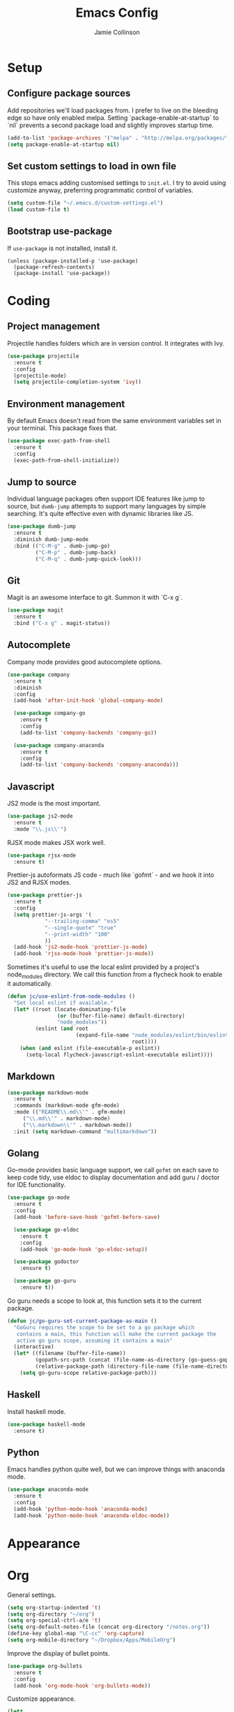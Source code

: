 #+TITLE: Emacs Config
#+AUTHOR: Jamie Collinson

* Setup
** Configure package sources

Add repositories we'll load packages from. I prefer to live on the bleeding edge so have only enabled melpa. Setting `package-enable-at-startup` to `nil` prevents a second package load and slightly improves startup time.

#+BEGIN_SRC emacs-lisp
(add-to-list 'package-archives '("melpa" . "http://melpa.org/packages/"))
(setq package-enable-at-startup nil)
#+END_SRC

** Set custom settings to load in own file

This stops emacs adding customised settings to =init.el=. I try to avoid using customize anyway, preferring programmatic control of variables.

#+BEGIN_SRC emacs-lisp
(setq custom-file "~/.emacs.d/custom-settings.el")
(load custom-file t)
#+END_SRC

** Bootstrap use-package

If =use-package= is not installed, install it.

#+BEGIN_SRC 
(unless (package-installed-p 'use-package)
  (package-refresh-contents)
  (package-install 'use-package))
#+END_SRC

* Coding
** Project management

Projectile handles folders which are in version control. It integrates with Ivy.

#+BEGIN_SRC emacs-lisp
(use-package projectile
  :ensure t
  :config
  (projectile-mode)
  (setq projectile-completion-system 'ivy))
#+END_SRC

** Environment management

By default Emacs doesn't read from the same environment variables set in your terminal. This package fixes that.

#+BEGIN_SRC emacs-lisp
(use-package exec-path-from-shell
  :ensure t
  :config
  (exec-path-from-shell-initialize))
#+END_SRC

** Jump to source

Individual language packages often support IDE features like jump to source, but =dumb-jump= attempts to support many languages by simple searching. It's quite effective even with dynamic libraries like JS.

#+BEGIN_SRC emacs-lisp
(use-package dumb-jump
  :ensure t
  :diminish dumb-jump-mode
  :bind (("C-M-g" . dumb-jump-go)
         ("C-M-p" . dumb-jump-back)
         ("C-M-q" . dumb-jump-quick-look)))
#+END_SRC

** Git

Magit is an awesome interface to git. Summon it with `C-x g`.

#+BEGIN_SRC emacs-lisp
(use-package magit
  :ensure t
  :bind ("C-x g" . magit-status))
#+END_SRC
** Autocomplete

Company mode provides good autocomplete options.

#+BEGIN_SRC emacs-lisp
(use-package company
  :ensure t
  :diminish
  :config
  (add-hook 'after-init-hook 'global-company-mode)

  (use-package company-go
    :ensure t
    :config
    (add-to-list 'company-backends 'company-go)) 

  (use-package company-anaconda
    :ensure t
    :config
    (add-to-list 'company-backends 'company-anaconda)))
#+END_SRC

** Javascript

JS2 mode is the most important.

#+BEGIN_SRC emacs-lisp
(use-package js2-mode
  :ensure t
  :mode "\\.js\\'")
#+END_SRC

RJSX mode makes JSX work well.

#+BEGIN_SRC emacs-lisp
(use-package rjsx-mode
  :ensure t)
#+END_SRC

Prettier-js autoformats JS code - much like `gofmt` - and we hook it into JS2 and RJSX modes.

#+BEGIN_SRC emacs-lisp
(use-package prettier-js
  :ensure t
  :config
  (setq prettier-js-args '(
			"--trailing-comma" "es5"
			"--single-quote" "true"
			"--print-width" "100"
			))
  (add-hook 'js2-mode-hook 'prettier-js-mode)
  (add-hook 'rjsx-mode-hook 'prettier-js-mode))
#+END_SRC

Sometimes it's useful to use the local eslint provided by a project's node_modules directory. We call this function from a flycheck hook to enable it automatically.

#+BEGIN_SRC emacs-lisp
(defun jc/use-eslint-from-node-modules ()
  "Set local eslint if available."
  (let* ((root (locate-dominating-file
                (or (buffer-file-name) default-directory)
                "node_modules"))
         (eslint (and root
                      (expand-file-name "node_modules/eslint/bin/eslint.js"
                                        root))))
    (when (and eslint (file-executable-p eslint))
      (setq-local flycheck-javascript-eslint-executable eslint))))
#+END_SRC

** Markdown

#+BEGIN_SRC emacs-lisp
(use-package markdown-mode
  :ensure t
  :commands (markdown-mode gfm-mode)
  :mode (("README\\.md\\'" . gfm-mode)
	 ("\\.md\\'" . markdown-mode)
	 ("\\.markdown\\'" . markdown-mode))
  :init (setq markdown-command "multimarkdown"))
#+END_SRC

** Golang

Go-mode provides basic language support, we call =gofmt= on each save to keep code tidy, use eldoc to display documentation and add guru / doctor for IDE functionality.

#+BEGIN_SRC emacs-lisp
(use-package go-mode
  :ensure t
  :config
  (add-hook 'before-save-hook 'gofmt-before-save)

  (use-package go-eldoc
    :ensure t
    :config
    (add-hook 'go-mode-hook 'go-eldoc-setup))
  
  (use-package godoctor
    :ensure t)

  (use-package go-guru
    :ensure t))
#+END_SRC

Go guru needs a scope to look at, this function sets it to the current package.

#+BEGIN_SRC emacs-lisp
(defun jc/go-guru-set-current-package-as-main ()
  "GoGuru requires the scope to be set to a go package which
   contains a main, this function will make the current package the
   active go guru scope, assuming it contains a main"
  (interactive)
  (let* ((filename (buffer-file-name))
         (gopath-src-path (concat (file-name-as-directory (go-guess-gopath)) "src"))
         (relative-package-path (directory-file-name (file-name-directory (file-relative-name filename gopath-src-path)))))
    (setq go-guru-scope relative-package-path)))
#+END_SRC
** Haskell

Install haskell mode.

#+BEGIN_SRC emacs-lisp
(use-package haskell-mode
  :ensure t)
#+END_SRC

** Python

Emacs handles python quite well, but we can improve things with anaconda mode.

#+BEGIN_SRC emacs-lisp
(use-package anaconda-mode
  :ensure t
  :config
  (add-hook 'python-mode-hook 'anaconda-mode)
  (add-hook 'python-mode-hook 'anaconda-eldoc-mode))
#+END_SRC 
* Appearance
* Org

General settings.

#+BEGIN_SRC emacs-lisp
(setq org-startup-indented 't)
(setq org-directory "~/org")
(setq org-special-ctrl-a/e 't)
(setq org-default-notes-file (concat org-directory "/notes.org"))
(define-key global-map "\C-cc" 'org-capture)
(setq org-mobile-directory "~/Dropbox/Apps/MobileOrg")
#+END_SRC

Improve the display of bullet points.

#+BEGIN_SRC emacs-lisp
(use-package org-bullets
  :ensure t
  :config
  (add-hook 'org-mode-hook 'org-bullets-mode))
#+END_SRC

Customize appearance.

#+BEGIN_SRC emacs-lisp
(let*
    ((variable-tuple (cond
		      ((x-list-fonts "Source Sans Pro") '(:font "Source Sans Pro"))
		      ((x-list-fonts "Lucida Grande")   '(:font "Lucida Grande"))
		      ((x-list-fonts "Verdana")         '(:font "Verdana"))
		      ((x-family-fonts "Sans Serif")    '(:family "Sans Serif"))
		      (nil (warn "Cannot find a Sans Serif Font.  Install Source Sans Pro."))))
     (base-font-color     (face-foreground 'default nil 'default))
     (headline           `(:inherit default :weight normal :foreground ,base-font-color)))

  (custom-theme-set-faces 'user
                          `(org-level-8 ((t (,@headline ,@variable-tuple))))
                          `(org-level-7 ((t (,@headline ,@variable-tuple))))
                          `(org-level-6 ((t (,@headline ,@variable-tuple))))
                          `(org-level-5 ((t (,@headline ,@variable-tuple))))
                          `(org-level-4 ((t (,@headline ,@variable-tuple :height 1.1))))
                          `(org-level-3 ((t (,@headline ,@variable-tuple :height 1.25))))
                          `(org-level-2 ((t (,@headline ,@variable-tuple :height 1.5))))
                          `(org-level-1 ((t (,@headline ,@variable-tuple :height 1.75))))
                          `(org-document-title ((t (,@headline ,@variable-tuple :height 1.5 :underline nil))))))
#+END_SRC

* Rest of Config (to be refactored)
 
#+BEGIN_SRC emacs-lisp
(use-package smex
  :ensure t)

(use-package ivy
  :ensure t
  :config
  (ivy-mode t)

  (use-package counsel
    :ensure t
    :bind (("M-x" . counsel-M-x))
    :config

    (use-package counsel-projectile
      :ensure t
      :config
      (counsel-projectile-on)))

  (use-package ivy-hydra
    :ensure t)
  
  (use-package swiper
    :ensure t
    :bind (("M-i" . swiper))))

(use-package crux
  :ensure t
  :bind (("C-a" . crux-move-beginning-of-line)))

(use-package focus
  :ensure t)

(use-package emojify
  :ensure t)

(use-package use-package-chords
  :ensure t
  :config
  (key-chord-mode 1))

(use-package undo-tree
  :ensure t
  :chords (("uu" . undo-tree-visualize)))

(use-package w3m
  :ensure t)

(use-package notmuch
  :ensure t)

(use-package avy
  :ensure t
  :chords (("jj" . avy-goto-word-1)
	   ("jl" . avy-goto-line))
  :bind ("C-;" . avy-goto-word-1))

(use-package smartparens
  :ensure t
  :diminish smartparens-mode
  :config
  (add-hook 'prog-mode-hook 'smartparens-mode))

(use-package evil
  :ensure t
  :config
  (define-key evil-normal-state-map (kbd "C-h") 'evil-window-left)
  (define-key evil-normal-state-map (kbd "C-j") 'evil-window-down)
  (define-key evil-normal-state-map (kbd "C-k") 'evil-window-up)
  (define-key evil-normal-state-map (kbd "C-l") 'evil-window-right)

  (use-package evil-leader
    :ensure t
    :config
    (global-evil-leader-mode)
    (evil-leader/set-leader "<SPC>")
    (evil-leader/set-key "s" 'save-buffer)
    (evil-leader/set-key "b" 'helm-buffers-list)
    (evil-leader/set-key "SPC" 'avy-goto-word-1)))

(use-package flycheck
  :ensure t
  :config
  (add-hook 'after-init-hook 'global-flycheck-mode)
  (add-hook 'flycheck-mode-hook #'jc/use-eslint-from-node-modules)

  ;; pip install proselint to install CLI
  (flycheck-define-checker proselint
    "A linter for prose."
    :command ("proselint" source-inplace)
    :error-patterns
    ((warning line-start (file-name) ":" line ":" column ": "
              (id (one-or-more (not (any " "))))
              (message (one-or-more not-newline)
                       (zero-or-more "\n" (any " ") (one-or-more not-newline)))
              line-end))
    :modes (text-mode markdown-mode gfm-mode org-mode))
  
  (add-to-list 'flycheck-checkers 'proselint))


(use-package yasnippet
  :ensure t
  :diminish yas-minor-mode
  :config
  ;; https://github.com/AndreaCrotti/yasnippet-snippets
  (add-to-list 'yas-snippet-dirs "~/.emacs.d/yasnippet-snippets")
  ;; custom
  (add-to-list 'yas-snippet-dirs "~/.emacs.d/snippets")
  (yas-global-mode)
  (global-set-key (kbd "M-/") 'company-yasnippet))

(use-package rainbow-delimiters
  :ensure t
  :config
  (add-hook 'prog-mode-hook 'rainbow-delimiters-mode))

(use-package expand-region
  :ensure t
  :bind ("C-=" . er/expand-region))

(use-package neotree
  :ensure t
  :config
  (global-set-key (kbd "C-c t") 'neotree-toggle)
  (setq neo-smart-open t)
  (setq neo-theme 'arrow))

(use-package which-key
  :ensure t
  :diminish which-key-mode
  :config
  (add-hook 'after-init-hook 'which-key-mode))

(use-package aggressive-indent
  :ensure t)

(use-package beacon
  :ensure t
  :diminish beacon-mode
  :config
  (beacon-mode 1))

(global-hl-line-mode 1)

(use-package ace-window
  :ensure t
  :bind ("C-'" . ace-window)
  :config
  (setq aw-keys '(?a ?s ?d ?f ?g ?h ?j ?k ?l)))

(use-package nyan-mode
  :ensure t)

(use-package dracula-theme
  :ensure t)

(use-package doom-themes
  :ensure t)

(use-package powerline
  :ensure t
  :config
  (powerline-default-theme))

(use-package dashboard
  :ensure t
  :config
  (setq dashboard-items '((recents . 10)
			  (bookmarks . 5)
			  (projects . 10)
			  (agenda . 5)))
  (dashboard-setup-startup-hook))

(use-package writegood-mode
  :ensure t
  :bind ("C-c g" . writegood-mode)
  :config
  (add-to-list 'writegood-weasel-words "actionable"))

;; Non-package config

;;; I prefer cmd key for meta
(setq mac-command-modifier 'meta
      mac-option-modifier 'none)

;; (setq mouse-wheel-scroll-amount '(1 ((shift) . 1))) ;; one line at a time
;; (setq mouse-wheel-follow-mouse 't) ;; scroll window under mouse

(load-theme 'dracula t)
(tool-bar-mode -1)
(scroll-bar-mode -1)
(setq ring-bell-function 'ignore) ;; Disable bell

(setq backup-directory-alist '(("." . "~/.emacs.d/backup"))
  backup-by-copying t    ; Don't delink hardlinks
  version-control t      ; Use version numbers on backups
  delete-old-versions t  ; Automatically delete excess backups
  kept-new-versions 20   ; how many of the newest versions to keep
  kept-old-versions 5    ; and how many of the old
  )

(defun switch-to-previous-buffer ()
  "Switch to previously open buffer.
Repeated invocations toggle between the two most recently open buffers."
  (interactive)
  (switch-to-buffer (other-buffer (current-buffer) 1)))

(key-chord-define-global "JJ" 'switch-to-previous-buffer)

;; Set font
(set-frame-font "FuraCode Nerd Font 12" nil t)

;; Prettify-symbols
(global-prettify-symbols-mode)
(setq prettify-symbols-unprettify-at-point 'right-edge)
#+END_SRC

